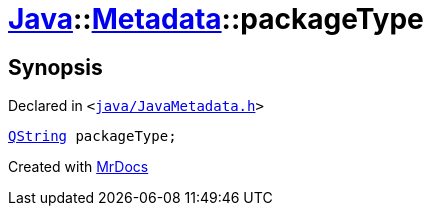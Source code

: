 [#Java-Metadata-packageType]
= xref:Java.adoc[Java]::xref:Java/Metadata.adoc[Metadata]::packageType
:relfileprefix: ../../
:mrdocs:


== Synopsis

Declared in `&lt;https://github.com/PrismLauncher/PrismLauncher/blob/develop/launcher/java/JavaMetadata.h#L54[java&sol;JavaMetadata&period;h]&gt;`

[source,cpp,subs="verbatim,replacements,macros,-callouts"]
----
xref:QString.adoc[QString] packageType;
----



[.small]#Created with https://www.mrdocs.com[MrDocs]#
